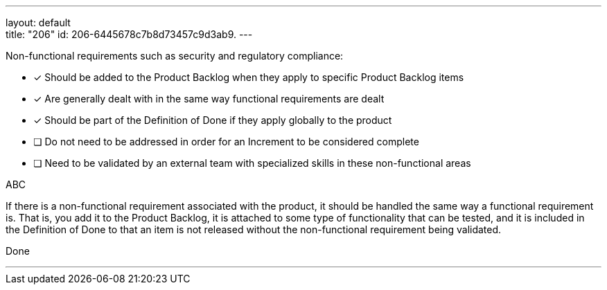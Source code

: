 ---
layout: default + 
title: "206"
id: 206-6445678c7b8d73457c9d3ab9.
---


[#question]


****

[#query]
--
Non-functional requirements such as security and regulatory compliance:
--

[#list]
--
* [*] Should be added to the Product Backlog when they apply to specific Product Backlog items
* [*] Are generally dealt with in the same way functional requirements are dealt
* [*] Should be part of the Definition of Done if they apply globally to the product
* [ ] Do not need to be addressed in order for an Increment to be considered complete
* [ ] Need to be validated by an external team with specialized skills in these non-functional areas

--
****

[#answer]
ABC

[#explanation]
--
If there is a non-functional requirement associated with the product, it should be handled the same way a functional requirement is. That is, you add it to the Product Backlog, it is attached to some type of functionality that can be tested, and it is included in the Definition of Done to that an item is not released without the non-functional requirement being validated.
--

[#ka]
Done

'''

